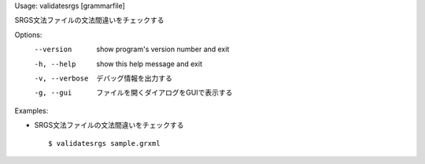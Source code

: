 Usage: validatesrgs [grammarfile]

SRGS文法ファイルの文法間違いをチェックする

Options:
  --version      show program's version number and exit
  -h, --help     show this help message and exit
  -v, --verbose  デバッグ情報を出力する
  -g, --gui      ファイルを開くダイアログをGUIで表示する

Examples:

- SRGS文法ファイルの文法間違いをチェックする

  ::
  
  $ validatesrgs sample.grxml

